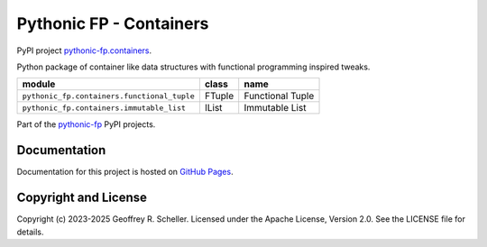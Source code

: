 Pythonic FP - Containers
========================

PyPI project
`pythonic-fp.containers
<https://pypi.org/project/pythonic-fp.containers>`_.

Python package of container like data structures with functional
programming inspired tweaks.

+---------------------------------------------+-----------+------------------+
| module                                      | class     | name             |
+=============================================+===========+==================+
| ``pythonic_fp.containers.functional_tuple`` | FTuple    | Functional Tuple |
+---------------------------------------------+-----------+------------------+
| ``pythonic_fp.containers.immutable_list``   | IList     | Immutable List   |
+---------------------------------------------+-----------+------------------+

Part of the
`pythonic-fp
<https://grscheller.github.io/pythonic-fp/homepage/build/html/index.html>`_
PyPI projects.

Documentation
-------------

Documentation for this project is hosted on
`GitHub Pages
<https://grscheller.github.io/pythonic-fp/containers/development/build/html>`_.

Copyright and License
---------------------

Copyright (c) 2023-2025 Geoffrey R. Scheller. Licensed under the Apache
License, Version 2.0. See the LICENSE file for details.
